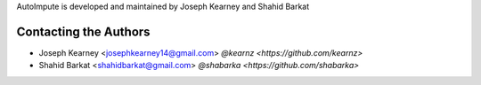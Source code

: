 AutoImpute is developed and maintained by Joseph Kearney and Shahid Barkat

Contacting the Authors
```````````````````````
- Joseph Kearney <josephkearney14@gmail.com> `@kearnz <https://github.com/kearnz>`
- Shahid Barkat <shahidbarkat@gmail.com> `@shabarka <https://github.com/shabarka>`

